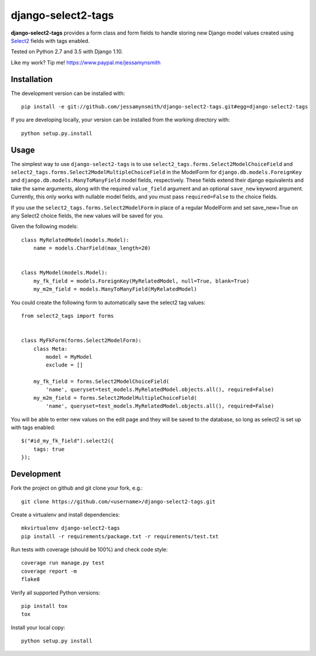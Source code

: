 django-select2-tags
===================

|Build Status| |Coverage Status|

**django-select2-tags** provides a form class and form fields to handle storing new Django model
values created using Select2_ fields with tags enabled.

Tested on Python 2.7 and 3.5 with Django 1.10.

Like my work? Tip me! https://www.paypal.me/jessamynsmith


Installation
------------

The development version can be installed with:

::

    pip install -e git://github.com/jessamynsmith/django-select2-tags.git#egg=django-select2-tags

If you are developing locally, your version can be installed from the
working directory with:

::

    python setup.py.install


Usage
-----

The simplest way to use ``django-select2-tags`` is to use
``select2_tags.forms.Select2ModelChoiceField`` and
``select2_tags.forms.Select2ModelMultipleChoiceField`` in the ModelForm for
``django.db.models.ForeignKey`` and
``django.db.models.ManyToManyField`` model fields, respectively. These fields extend
their django equivalents and take the same arguments, along with the required ``value_field``
argument and an optional ``save_new`` keyword argument. Currently, this only works with
nullable model fields, and you must pass ``required=False`` to the choice fields.

If you use the ``select2_tags.forms.Select2ModelForm`` in place of a regular ModelForm and set
save_new=True on any Select2 choice fields, the new values will be saved for you.

Given the following models:

::

   class MyRelatedModel(models.Model):
       name = models.CharField(max_length=20)


   class MyModel(models.Model):
       my_fk_field = models.ForeignKey(MyRelatedModel, null=True, blank=True)
       my_m2m_field = models.ManyToManyField(MyRelatedModel)

You could create the following form to automatically save the select2 tag values:

::

   from select2_tags import forms


   class MyFkForm(forms.Select2ModelForm):
       class Meta:
           model = MyModel
           exclude = []

       my_fk_field = forms.Select2ModelChoiceField(
           'name', queryset=test_models.MyRelatedModel.objects.all(), required=False)
       my_m2m_field = forms.Select2ModelMultipleChoiceField(
           'name', queryset=test_models.MyRelatedModel.objects.all(), required=False)

You will be able to enter new values on the edit page and they will be saved to the database,
so long as select2 is set up with tags enabled:

::

    $("#id_my_fk_field").select2({
        tags: true
    });


Development
-----------

Fork the project on github and git clone your fork, e.g.:

::

    git clone https://github.com/<username>/django-select2-tags.git

Create a virtualenv and install dependencies:

::

    mkvirtualenv django-select2-tags
    pip install -r requirements/package.txt -r requirements/test.txt

Run tests with coverage (should be 100%) and check code style:

::

    coverage run manage.py test
    coverage report -m
    flake8

Verify all supported Python versions:

::

    pip install tox
    tox

Install your local copy:

::

    python setup.py install

.. |Build Status| image:: https://img.shields.io/circleci/project/github/jessamynsmith/django-select2-tags.svg
   :target: https://circleci.com/gh/jessamynsmith/django-select2-tags
   :alt: Build status
.. |Coverage Status| image:: https://img.shields.io/coveralls/jessamynsmith/django-select2-tags.svg
   :target: https://coveralls.io/r/jessamynsmith/django-select2-tags?branch=master
   :alt: Coverage status
.. _Select2: http://ivaynberg.github.com/select2/
